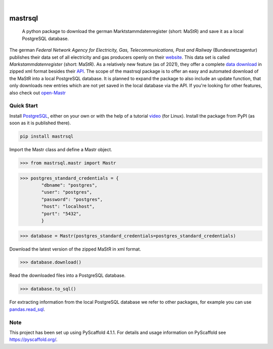 .. These are examples of badges you might want to add to your README:
   please update the URLs accordingly

    .. image:: https://api.cirrus-ci.com/github/<USER>/mastrsql.svg?branch=main
        :alt: Built Status
        :target: https://cirrus-ci.com/github/<USER>/mastrsql
    .. image:: https://readthedocs.org/projects/mastrsql/badge/?version=latest
        :alt: ReadTheDocs
        :target: https://mastrsql.readthedocs.io/en/stable/
    .. image:: https://img.shields.io/coveralls/github/<USER>/mastrsql/main.svg
        :alt: Coveralls
        :target: https://coveralls.io/r/<USER>/mastrsql
    .. image:: https://img.shields.io/pypi/v/mastrsql.svg
        :alt: PyPI-Server
        :target: https://pypi.org/project/mastrsql/
    .. image:: https://img.shields.io/conda/vn/conda-forge/mastrsql.svg
        :alt: Conda-Forge
        :target: https://anaconda.org/conda-forge/mastrsql
    .. image:: https://pepy.tech/badge/mastrsql/month
        :alt: Monthly Downloads
        :target: https://pepy.tech/project/mastrsql


.. image:: https://img.shields.io/badge/-PyScaffold-005CA0?logo=pyscaffold
    :alt: Project generated with PyScaffold
    :target: https://pyscaffold.org/

|

===============
mastrsql
===============


    A python package to download the german Marktstammdatenregister (short: MaStR) and save it as a local PostgreSQL database.


The german *Federal Network Agency for Electricity, Gas, Telecommunications, 
Post and Railway* (Bundesnetzagentur) publishes their data set of all electricity and gas producers openly 
on their website_. This data set is called *Markstammdatenregister* (short: MaStR). As a relatively new feature (as of 2021), 
they offer a complete `data download`_ in zipped xml format 
besides their API_. The scope of the mastrsql package is to offer an easy and automated download of the MaStR into a local 
PostgreSQL database. It is planned to expand the package to also include an update function, that only downloads new entries
which are not yet saved in the local database via the API. If you're looking for other features, also check out `open-Mastr`_

Quick Start
============
Install PostgreSQL_, either on your own or with the help of a tutorial video_ (for Linux).
Install the package from PyPI (as soon as it is published there).

.. code:: bash

    pip install mastrsql


Import the Mastr class and define a Mastr object.

>>> from mastrsql.mastr import Mastr 

>>> postgres_standard_credentials = {
        "dbname": "postgres",
        "user": "postgres",
        "password": "postgres",
        "host": "localhost",
        "port": "5432",
        }

>>> database = Mastr(postgres_standard_credentials=postgres_standard_credentials)

Download the latest version of the zipped MaStR in xml format.

>>> database.download()

Read the downloaded files into a PostgreSQL database.

>>> database.to_sql()

For extracting information from the local PostgreSQL database we refer to other packages, for example you can use `pandas.read_sql`_.

Note
====

This project has been set up using PyScaffold 4.1.1. For details and usage
information on PyScaffold see https://pyscaffold.org/.


.. _website: https://www.marktstammdatenregister.de/MaStR
.. _data download: https://www.marktstammdatenregister.de/MaStR/Datendownload 
.. _API: https://www.marktstammdatenregister.de/MaStRHilfe/subpages/webdienst.html
.. _pandas.read_sql: https://pandas.pydata.org/docs/reference/api/pandas.read_sql.html
.. _open-Mastr: https://open-mastr.readthedocs.io/en/dev/
.. _PostgreSQL: https://www.postgresql.org/
.. _video: https://www.youtube.com/watch?v=-LwI4HMR_Eg


